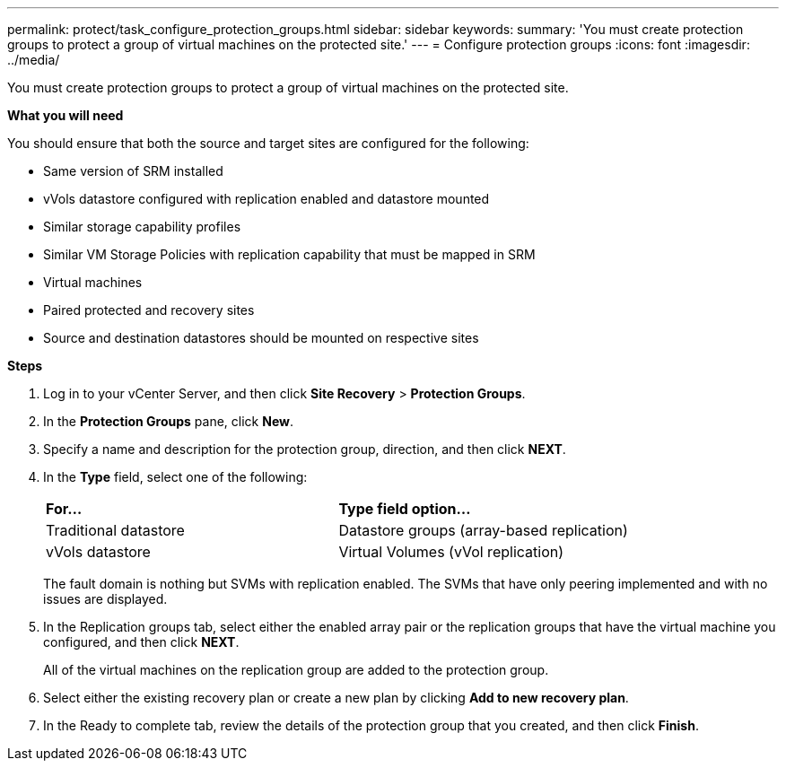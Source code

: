 ---
permalink: protect/task_configure_protection_groups.html
sidebar: sidebar
keywords:
summary: 'You must create protection groups to protect a group of virtual machines on the protected site.'
---
= Configure protection groups
:icons: font
:imagesdir: ../media/

[.lead]
You must create protection groups to protect a group of virtual machines on the protected site.

*What you will need*

You should ensure that both the source and target sites are configured for the following:

* Same version of SRM installed
* vVols datastore configured with replication enabled and datastore mounted
* Similar storage capability profiles
* Similar VM Storage Policies with replication capability that must be mapped in SRM
* Virtual machines
* Paired protected and recovery sites
* Source and destination datastores should be mounted on respective sites

*Steps*

. Log in to your vCenter Server, and then click *Site Recovery* > *Protection Groups*.
. In the *Protection Groups* pane, click *New*.
. Specify a name and description for the protection group, direction, and then click *NEXT*.
. In the *Type* field, select one of the following:
+
|===
| *For...*| *Type field option...*
a|
Traditional datastore
a|
Datastore groups (array-based replication)
a|
vVols datastore
a|
Virtual Volumes (vVol replication)
|===
The fault domain is nothing but SVMs with replication enabled. The SVMs that have only peering implemented and with no issues are displayed.

. In the Replication groups tab, select either the enabled array pair or the replication groups that have the virtual machine you configured, and then click *NEXT*.
+
All of the virtual machines on the replication group are added to the protection group.

. Select either the existing recovery plan or create a new plan by clicking *Add to new recovery plan*.
. In the Ready to complete tab, review the details of the protection group that you created, and then click *Finish*.
